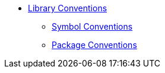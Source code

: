 * xref:index.adoc[Library Conventions]
** xref:symbols.adoc[Symbol Conventions]
** xref:packages.adoc[Package Conventions]
